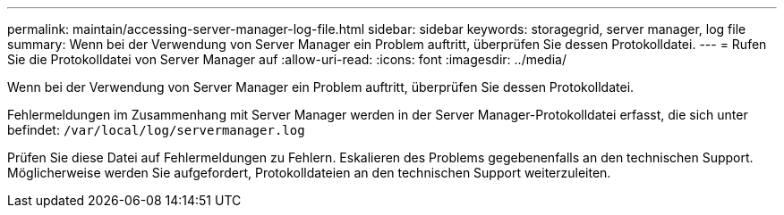 ---
permalink: maintain/accessing-server-manager-log-file.html 
sidebar: sidebar 
keywords: storagegrid, server manager, log file 
summary: Wenn bei der Verwendung von Server Manager ein Problem auftritt, überprüfen Sie dessen Protokolldatei. 
---
= Rufen Sie die Protokolldatei von Server Manager auf
:allow-uri-read: 
:icons: font
:imagesdir: ../media/


[role="lead"]
Wenn bei der Verwendung von Server Manager ein Problem auftritt, überprüfen Sie dessen Protokolldatei.

Fehlermeldungen im Zusammenhang mit Server Manager werden in der Server Manager-Protokolldatei erfasst, die sich unter befindet: `/var/local/log/servermanager.log`

Prüfen Sie diese Datei auf Fehlermeldungen zu Fehlern. Eskalieren des Problems gegebenenfalls an den technischen Support. Möglicherweise werden Sie aufgefordert, Protokolldateien an den technischen Support weiterzuleiten.
